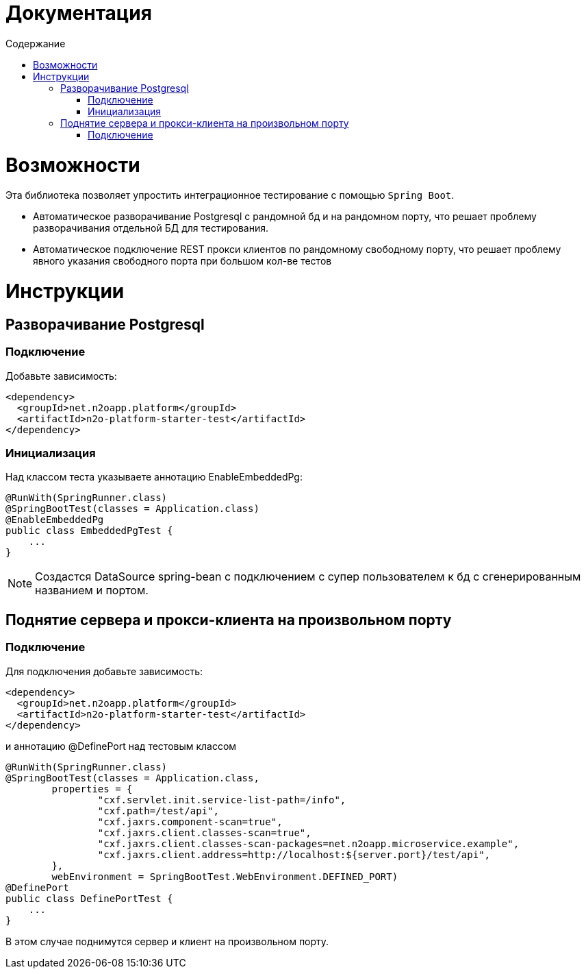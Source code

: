 = Документация
:toc:
:toclevels: 3
:toc-title: Содержание

= Возможности
Эта библиотека позволяет упростить интеграционное тестирование с помощью `Spring Boot`.

* Автоматическое разворачивание Postgresql с рандомной бд и на рандомном порту, что решает проблему разворачивания отдельной БД для тестирования.
* Автоматическое подключение REST прокси клиентов по рандомному свободному порту, что решает проблему явного указания свободного порта при большом кол-ве тестов



= Инструкции

== Разворачивание Postgresql

=== Подключение

Добавьте зависимость:
[source,xml]
----
<dependency>
  <groupId>net.n2oapp.platform</groupId>
  <artifactId>n2o-platform-starter-test</artifactId>
</dependency>
----

=== Инициализация

Над классом теста указываете аннотацию EnableEmbeddedPg:
[source,java]
----
@RunWith(SpringRunner.class)
@SpringBootTest(classes = Application.class)
@EnableEmbeddedPg
public class EmbeddedPgTest {
    ...
}
----

[NOTE]
Создастся DataSource spring-bean с подключением с супер пользователем к бд с сгенерированным названием и портом.


== Поднятие сервера и прокси-клиента на произвольном порту

=== Подключение

Для подключения добавьте зависимость:
[source,xml]
----
<dependency>
  <groupId>net.n2oapp.platform</groupId>
  <artifactId>n2o-platform-starter-test</artifactId>
</dependency>
----

и аннотацию @DefinePort над тестовым классом
[source,java]
----
@RunWith(SpringRunner.class)
@SpringBootTest(classes = Application.class,
        properties = {
                "cxf.servlet.init.service-list-path=/info",
                "cxf.path=/test/api",
                "cxf.jaxrs.component-scan=true",
                "cxf.jaxrs.client.classes-scan=true",
                "cxf.jaxrs.client.classes-scan-packages=net.n2oapp.microservice.example",
                "cxf.jaxrs.client.address=http://localhost:${server.port}/test/api",
        },
        webEnvironment = SpringBootTest.WebEnvironment.DEFINED_PORT)
@DefinePort
public class DefinePortTest {
    ...
}
----

В этом случае поднимутся сервер и клиент на произвольном порту.



